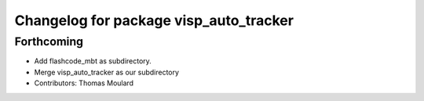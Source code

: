 ^^^^^^^^^^^^^^^^^^^^^^^^^^^^^^^^^^^^^^^
Changelog for package visp_auto_tracker
^^^^^^^^^^^^^^^^^^^^^^^^^^^^^^^^^^^^^^^

Forthcoming
-----------
* Add flashcode_mbt as subdirectory.
* Merge visp_auto_tracker as our subdirectory
* Contributors: Thomas Moulard
